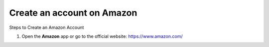 Create an account on Amazon
=============================

.. info::

   To log in, you must use an Amazon e-commerce account.
   If you don’t have one, you can create one by following these steps:


Steps to Create an Amazon Account

1. Open the **Amazon** app or go to the official website: https://www.amazon.com/

